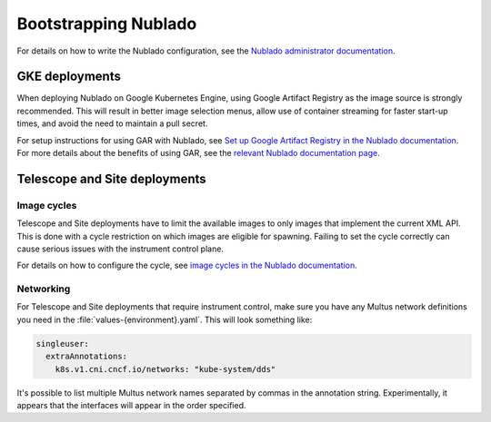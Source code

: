 .. px-app-bootstrap:: nublado

#####################
Bootstrapping Nublado
#####################

For details on how to write the Nublado configuration, see the `Nublado administrator documentation <https://nublado.lsst.io/admin/>`__.

GKE deployments
===============

When deploying Nublado on Google Kubernetes Engine, using Google Artifact Registry as the image source is strongly recommended.
This will result in better image selection menus, allow use of container streaming for faster start-up times, and avoid the need to maintain a pull secret.

For setup instructions for using GAR with Nublado, see `Set up Google Artifact Registry in the Nublado documentation <https://nublado.lsst.io/admin/setup-gar.html>`__.
For more details about the benefits of using GAR, see the `relevant Nublado documentation page <https://nublado.lsst.io/admin/gar.html>`__.

Telescope and Site deployments
==============================

Image cycles
------------

Telescope and Site deployments have to limit the available images to only images that implement the current XML API.
This is done with a cycle restriction on which images are eligible for spawning.
Failing to set the cycle correctly can cause serious issues with the instrument control plane.

For details on how to configure the cycle, see `image cycles in the Nublado documentation <https://nublado.lsst.io/admin/config/images.html#image-cycles>`__.

Networking
----------

For Telescope and Site deployments that require instrument control, make sure you have any Multus network definitions you need in the :file:`values-{environment}.yaml`.
This will look something like:

.. code-block:: yaml

    singleuser:
      extraAnnotations:
        k8s.v1.cni.cncf.io/networks: "kube-system/dds"

It's possible to list multiple Multus network names separated by commas in the annotation string.
Experimentally, it appears that the interfaces will appear in the order specified.
